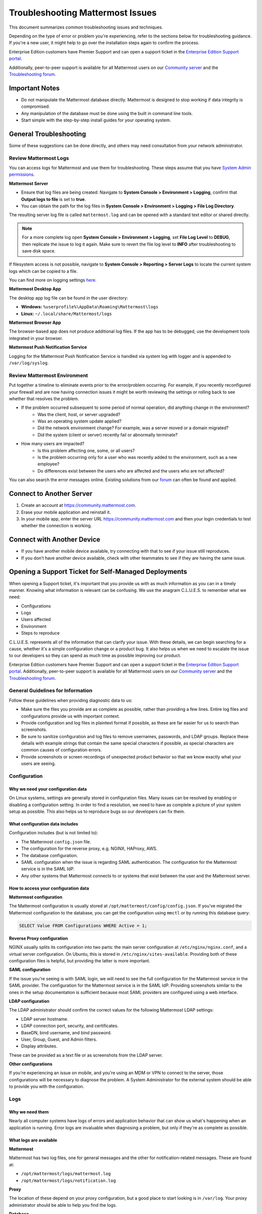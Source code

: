 ..  _troubleshooting:

Troubleshooting Mattermost Issues
=================================

This document summarizes common troubleshooting issues and techniques.

Depending on the type of error or problem you're experiencing, refer to the sections below for troubleshooting guidance. If you're a new user, it might help to go over the installation steps again to confirm the process.

Enterprise Edition customers have Premier Support and can open a support ticket in the `Enterprise Edition Support portal <https://mattermost.zendesk.com/hc/en-us/requests/new>`_.

Additionally, peer-to-peer support is available for all Mattermost users on our `Community server <https://community.mattermost.com/core/channels/peer-to-peer-help>`_ and the `Troubleshooting forum <https://forum.mattermost.org/c/trouble-shoot>`__.

Important Notes
---------------

- Do not manipulate the Mattermost database directly. Mattermost is designed to stop working if data integrity is compromised.
- Any manipulation of the database must be done using the built in command line tools.
- Start simple with the step-by-step install guides for your operating system.

General Troubleshooting
-----------------------

Some of these suggestions can be done directly, and others may need consultation from your network administrator.

Review Mattermost Logs
~~~~~~~~~~~~~~~~~~~~~~

You can access logs for Mattermost and use them for troubleshooting. These steps assume that you have `System Admin permissions <https://docs.mattermost.com/help/getting-started/managing-members.html#system-admin>`_.

**Mattermost Server**

- Ensure that log files are being created: Navigate to **System Console > Environment > Logging**, confirm that **Output logs to file** is set to **true**.
- You can obtain the path for the log files in **System Console > Environment > Logging > File Log Directory**.

The resulting server log file is called ``mattermost.log`` and can be opened with a standard text editor or shared directly.

.. note::
    For a more complete log open **System Console > Environment > Logging**, set **File Log Level** to **DEBUG**, then replicate the issue to log it again. Make sure to revert the file log level to **INFO** after troubleshooting to save disk space.

If filesystem access is not possible, navigate to **System Console > Reporting > Server Logs** to locate the current system logs which can be copied to a file.

You can find more on logging settings `here <https://docs.mattermost.com/administration/config-settings.html#logging>`_.

**Mattermost Desktop App**

The desktop app log file can be found in the user directory:

- **Windows:** ``%userprofile%\AppData\Roaming\Mattermost\logs``
- **Linux:** ``~/.local/share/Mattermost/logs``

**Mattermost Browser App**

The browser-based app does not produce additional log files. If the app has to be debugged, use the development tools integrated in your browser.

**Mattermost Push Notification Service**

Logging for the Mattermost Push Notification Service is handled via system log with logger and is appended to ``/var/log/syslog``.

Review Mattermost Environment
~~~~~~~~~~~~~~~~~~~~~~~~~~~~~~

Put together a timeline to eliminate events prior to the error/problem occurring. For example, if you recently reconfigured your firewall and are now having connection issues it might be worth reviewing the settings or rolling back to see whether that resolves the problem.

- If the problem occurred subsequent to some period of normal operation, did anything change in the environment?
    - Was the client, host, or server upgraded?
    - Was an operating system update applied?
    - Did the network environment change? For example, was a server moved or a domain migrated?
    - Did the system (client or server) recently fail or abnormally terminate?
- How many users are impacted?
    - Is this problem affecting one, some, or all users?
    - Is the problem occurring only for a user who was recently added to the environment, such as a new employee?
    - Do differences exist between the users who are affected and the users who are not affected?

You can also search the error messages online. Existing solutions from our `forum <https://forum.mattermost.org/t/how-to-use-the-troubleshooting-forum/150>`_ can often be found and applied.

Connect to Another Server
-------------------------

1. Create an account at https://community.mattermost.com.
2. Erase your mobile application and reinstall it.
3. In your mobile app, enter the server URL https://community.mattermost.com and then your login credentials to test whether the connection is working.

Connect with Another Device
---------------------------

- If you have another mobile device available, try connecting with that to see if your issue still reproduces.
- If you don’t have another device available, check with other teammates to see if they are having the same issue.

Opening a Support Ticket for Self-Managed Deployments
-----------------------------------------------------

When opening a Support ticket, it's important that you provide us with as much information as you can in a timely manner. Knowing what information is relevant can be confusing. We use the anagram C.L.U.E.S. to remember what we need:

* Configurations
* Logs
* Users affected
* Environment
* Steps to reproduce

C.L.U.E.S. represents all of the information that can clarify your issue. With these details, we can begin searching for a cause, whether it's a simple configuration change or a product bug. It also helps us when we need to escalate the issue to our developers so they can spend as much time as possible improving our product.

Enterprise Edition customers have Premier Support and can open a support ticket in the `Enterprise Edition Support portal <https://mattermost.zendesk.com/hc/en-us/requests/new>`_. Additionally, peer-to-peer support is available for all Mattermost users on our `Community server <https://community.mattermost.com/core/channels/peer-to-peer-help>`_ and the `Troubleshooting forum <https://forum.mattermost.org/c/trouble-shoot>`__.

General Guidelines for Information
~~~~~~~~~~~~~~~~~~~~~~~~~~~~~~~~~~~

Follow these guidelines when providing diagnostic data to us:

* Make sure the files you provide are as complete as possible, rather than providing a few lines. Entire log files and configurations provide us with important context.
* Provide configuration and log files in plaintext format if possible, as these are far easier for us to search than screenshots.
* Be sure to sanitize configuration and log files to remove usernames, passwords, and LDAP groups. Replace these details with example strings that contain the same special characters if possible, as special characters are common causes of configuration errors.
* Provide screenshots or screen recordings of unexpected product behavior so that we know exactly what your users are seeing.

Configuration
~~~~~~~~~~~~~

Why we need your configuration data
^^^^^^^^^^^^^^^^^^^^^^^^^^^^^^^^^^^

On Linux systems, settings are generally stored in configuration files. Many issues can be resolved by enabling or disabling a configuration setting. In order to find a resolution, we need to have as complete a picture of your system setup as possible. This also helps us to reproduce bugs so our developers can fix them.

What configuration data includes
^^^^^^^^^^^^^^^^^^^^^^^^^^^^^^^^

Configuration includes (but is not limited to):

- The Mattermost ``config.json`` file.
- The configuration for the reverse proxy, e.g. NGINX, HAProxy, AWS.
- The database configuration.
- SAML configuration when the issue is regarding SAML authentication. The configuration for the Mattermost service is in the SAML IdP.
- Any other systems that Mattermost connects to or systems that exist between the user and the Mattermost server.

How to access your configuration data
^^^^^^^^^^^^^^^^^^^^^^^^^^^^^^^^^^^^^

**Mattermost configuration**

The Mattermost configuration is usually stored at ``/opt/mattermost/config/config.json``. If you've migrated the Mattermost configuration to the database, you can get the configuration using ``mmctl`` or by running this database query:

.. code-block:: none
    
   SELECT Value FROM Configurations WHERE Active = 1;

**Reverse Proxy configuration**

NGINX usually splits its configuration into two parts: the main server configuration at ``/etc/nginx/nginx.conf``, and a virtual server configuration. On Ubuntu, this is stored in ``/etc/nginx/sites-available``. Providing both of these configuration files is helpful, but providing the latter is more important.

**SAML configuration**

If the issue you're seeing is with SAML login, we will need to see the full configuration for the Mattermost service in the SAML provider. The configuration for the Mattermost service is in the SAML IdP. Providing screenshots similar to the ones in the setup documentation is sufficient because most SAML providers are configured using a web interface.

**LDAP configuration**

The LDAP administrator should confirm the correct values for the following Mattermost LDAP settings:

- LDAP server hostname.
- LDAP connection port, security, and certificates.
- BaseDN, bind username, and bind password.
- User, Group, Guest, and Admin filters.
- Display attributes.

These can be provided as a text file or as screenshots from the LDAP server.

**Other configurations**

If you're experiencing an issue on mobile, and you're using an MDM or VPN to connect to the server, those configurations will be necessary to diagnose the problem. A System Administrator for the external system should be able to provide you with the configuration.

Logs
~~~~

Why we need them
^^^^^^^^^^^^^^^^

Nearly all computer systems have logs of errors and application behavior that can show us what's happening when an application is running. Error logs are invaluable when diagnosing a problem, but only if they're as complete as possible.

What logs are available
^^^^^^^^^^^^^^^^^^^^^^^

**Mattermost**

Mattermost has two log files, one for general messages and the other for notification-related messages. These are found at:

* ``/opt/mattermost/logs/mattermost.log``
* ``/opt/mattermost/logs/notification.log``

**Proxy**

The location of these depend on your proxy configuration, but a good place to start looking is in ``/var/log``. Your proxy administrator should be able to help you find the logs.

**Database**

MySQL and PostgreSQL have different logs, and their location varies based on your configuration. If the issue is related to database connectivity, check the database documentation to locate the logs.

**SAML, LDAP, and other systems**

Your organization's System Administrator should be able to find these for you.

How to access logs
^^^^^^^^^^^^^^^^^^

**Mattermost**

Make sure debug logging is enabled so that we can get the most information from the logs. To do this, go to **System Console > Environment > Logging**, then set console and file log level to **DEBUG**.

If the behavior started at a known time or date, use ``journalctl`` to get the logs like this:

.. code-block:: none

   sudo journalctl -u mattermost --since "2020-08-23 17:15:00" > mattermost_journalctl.log

Replace 2020-08-23 17:15:00 with the date and time (relative to the server) when the behavior started. To get the server time, use the ``date`` command. If the log files generated are too large to send, compress them with this command:

.. code-block:: none
   
   tar -czf /tmp/mattermost.log.tgz

The compressed logs will be located on the server at ``/tmp/mattermost.log.tgz``.

If the compressed file is still too big, use these commands to split the compressed file into two or more 20MB files:

.. code-block:: none
   
   mkdir -p /tmp/mattermost-logs
   cd /tmp/mattermost-logs
   tar czf - /opt/mattermost/logs/mattermost.log | split -b 20m - mattermost.log.tgz.

The compressed files will be located on the server at ``/tmp/mattermost-logs`` and be named ``mattermost.log.tgz.aa``, ``mattermost.log.tgz.ab``, and so on. Use a file transfer client that supports SSH/SFTP, such as Cyberduck, to copy these files from the server.

If you are experiencing issues with Elasticsearch, SAML, LDAP, or the database, you can enable trace logging in ``config.json`` by setting ``Trace`` to ``true`` under their respective settings. Combining this with ``DEBUG`` level file log output will result in huge log files, so only leave trace logging on long enough to replicate the behavior. The resulting logs will also contain a lot more sensitive data, including user data, so be sure to sanitize it completely before sharing it with us.

**System logs**

The location of log files for other systems varies, but a good way to get the logs for all processes on the Mattermost server is to use ``journalctl`` like this:

.. code-block:: none
  
   sudo journalctl --since "2020-08-23 17:15:00" > mattermost_journalctl.log

Replace 2020-08-23 17:15:00` with the date and time (relative to the server) when the error occurred. You can use ``--until`` with the same timestamp format to get the logs between two times:

.. code-block:: none
  
   sudo journalctl --since "2020-08-23 17:15:00" --until "2020-08-23 16:30:00" > mattermost_journalctl.log

Users affected
~~~~~~~~~~~~~~

Why we need it
^^^^^^^^^^^^^^

Mattermost servers are chaotic places. Thousands of posts, websocket actions, and webhook calls happen every second while users can be in dozens of channels across multiple teams. Knowing which users are affected by a problem can help us sift through all this information to find the root cause.

What information to include
^^^^^^^^^^^^^^^^^^^^^^^^^^^

This should be a detailed explanation of anything the end users who are reporting the unexpected behavior have in common. This includes (but is not limited to):

- Team and Channel memberships, including Direct and Group Messages.
- Authentication methods.
- Client operating system and app versions.
- How users connect to the Mattermost server.
- Any other things these users have in common such as when they joined, whether their login information recently changed, or if they are being synchronized via LDAP.

Note for Agents: This information is also required:

- Customer name
- Customer contacts
- Customer license, e.g. Mattermost Professional, Mattermost Enterprise
- Customer tier

Environment
~~~~~~~~~~~

Where the Mattermost server sits in your architecture has a lot of impact on potential issues. For example, a misconfigured proxy server can prevent users from connecting even if there's nothing wrong with Mattermost.

What information to include
^^^^^^^^^^^^^^^^^^^^^^^^^^^

Because of this, having a complete picture of the servers and network that the Mattermost server operates in is key to solving problems. This includes (but is not limited to):

- Mattermost version (e.g. 5.28.0, 5.25.5)
- Server OS and version (e.g. RHEL7, Ubuntu 18.04)
- Any orchestration/automation used like Docker or Kubernetes
- Reverse proxy and version (e.g. NGINX 1.16)
- Database type and version (e.g. MySQL 5.7, PostgreSQL 12.4)
- SAML provider (e.g. Windows Server 2012 Active Directory, Okta, KeyCloak)
- LDAP provider (e.g. Windows Server 2016 Active Directory, Okta, OpenLDAP)
- The type and version of any proxies or VPNs on the network that the Mattermost server is connecting through

Be as specific as possible when describing the environment. If you are seeing errors like **Connection Refused** be sure to include any firewalls or filtering proxies that may be on your network, either inbound or outbound.

**Examples**

Mattermost server

 - External hostname: mattermost.example.com
 - Internal hostname: mattermost.lan
 - Mattermost v5.28.0
 - Zoom plugin v1.4.1
 - NGINX v1.18.0

Database server

 - Internal hostname: mysql.lan
 - MySQL v5.7
 - LDAP Provider - 192.168.1.102
 - Internal hostname: ldap.lan
 - OpenLDAP 2.4.54 (Docker container)

Mattermost servers

 - Hostnames: mm1.local.lan, mm2.local.lan, mm3.local.lan, mm4.local.lan

Mattermost server versions

 - mm1-3: 5.25.4
 - mm4: 5.21.0

Proxy server

 - External hostname: mattermost.example.com
 - Internal hostname: proxy.local.lan
 - NGINX v1.16.0

Database servers

 - Hostnames: db1.local.lan, db2.local.lan, db3.local.lan
 - Primary: db1.local.lan
 - Read-Only: db2.local.lan, db3.local.lan  
 - MySQL v5.6

Elasticsearch server

 - Hostname: elastic.local.lan
 - Elasticsearch 7.9 with these plugins
 - analysis-icu

Steps to Reproduce
~~~~~~~~~~~~~~~~~~

What it is
^^^^^^^^^^

If the behavior only happens when the user performs a specific action, providing detailed steps to reproduce it will help us make sure we find and fix the right bug. These details should be as descriptive as possible, but nothing is better than a screenshot or a screen recording of the behavior.

A short summary of the steps to reproduce is also helpful. If you want some examples, look at the bug tickets on some Mattermost Jira tickets.

How to provide these details
^^^^^^^^^^^^^^^^^^^^^^^^^^^^

**macOS**

Press CMD+SHIFT+5 to open the screen recording tool and select the region of the screen you want to record. To take a screenshot, press CMD+SHIFT+4 and select the region to take a screenshot. The screenshot files are placed on the desktop by default.

**Windows**

Press CTRL+SHIFT+S to open the snipping tool to take a screenshot. If you want to take a screen recording you'll need to install third-party software such as `OBS <https://obsproject.com/>`_.

**iOS**

Take a screenshot or screen recording `on iPhone <https://support.apple.com/guide/iphone/take-a-screenshot-or-screen-recording-iphc872c0115/ios>`_.

**Android**

Take a screenshot or record your screen on your `Android device <https://support.google.com/android/answer/9075928?hl=en>`_.

Appendix
--------

**A note on mobile issues**

Because the mobile app doesn't have a debug mode, diagnosing issues stemming from user data requires a proxy like Charles or mitmproxy. These will intercept and record traffic from the client which can then be replayed to reproduce issues. Contact your Customer Engineer for help setting these up.

**SAML login issues**

If the issue is with SAML login, one important piece of context is the SAML login flow. This contains headers and authentication information that can reveal issues that are easy to fix. Follow these instructions to view the SAML login flow if you are experiencing SAML authentication.

Checking keys and certificates
~~~~~~~~~~~~~~~~~~~~~~~~~~~~~~

Key and certificate files should never be shared, but if the error indicates a problem with the format of a key or certificate, then you should verify the format of the keys and certificates by running this command:

.. code-block:: none

  cat -A /path/to/key-or.cert

The output must meet these criteria exactly to be valid:

* Start with ``-----BEGIN CERTIFICATE-----$``.
* All lines must end with ``$``. If they end with ``^M$`` then convert them to UNIX line endings with ``dos2unix``.
* End with ``-----END CERTIFICATE-----$``.
